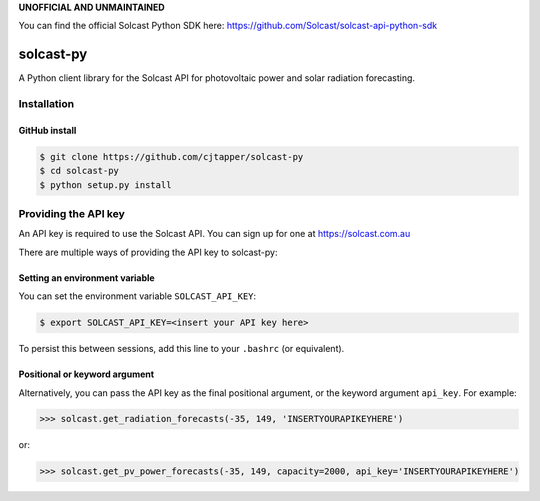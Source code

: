 **UNOFFICIAL AND UNMAINTAINED**

You can find the official Solcast Python SDK here: https://github.com/Solcast/solcast-api-python-sdk

==========
solcast-py
==========

A Python client library for the Solcast API for photovoltaic power and solar
radiation forecasting.

Installation
============

GitHub install
--------------
.. code-block:: bash

  $ git clone https://github.com/cjtapper/solcast-py
  $ cd solcast-py
  $ python setup.py install

Providing the API key
=====================

An API key is required to use the Solcast API. You can sign up for one at
https://solcast.com.au

There are multiple ways of providing the API key to solcast-py:

Setting an environment variable
-------------------------------
You can set the environment variable ``SOLCAST_API_KEY``:

.. code-block:: bash

  $ export SOLCAST_API_KEY=<insert your API key here> 

To persist this between sessions, add this line to your ``.bashrc`` (or equivalent).

Positional or keyword argument
------------------------------
Alternatively, you can pass the API key as the final positional argument, or the
keyword argument ``api_key``. For example:

.. code-block:: python

   >>> solcast.get_radiation_forecasts(-35, 149, 'INSERTYOURAPIKEYHERE')

or:

.. code-block:: python

   >>> solcast.get_pv_power_forecasts(-35, 149, capacity=2000, api_key='INSERTYOURAPIKEYHERE')

